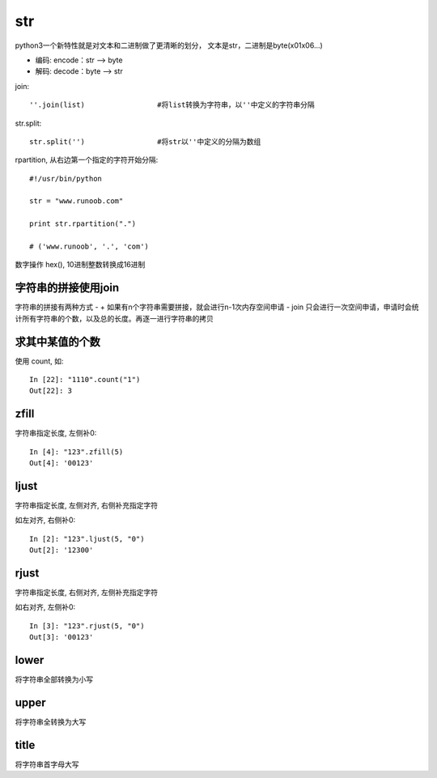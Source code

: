 ============================
str
============================

python3一个新特性就是对文本和二进制做了更清晰的划分，
文本是str，二进制是byte(\x01\x06...)

- 编码: encode：str --> byte
- 解码: decode：byte --> str

join::

  ''.join(list)			#将list转换为字符串，以''中定义的字符串分隔

str.split::

  str.split('')			#将str以''中定义的分隔为数组

rpartition, 从右边第一个指定的字符开始分隔::

  #!/usr/bin/python

  str = "www.runoob.com"

  print str.rpartition(".")

  # ('www.runoob', '.', 'com')

数字操作 hex(), 10进制整数转换成16进制

字符串的拼接使用join
=============================

字符串的拼接有两种方式
- +     如果有n个字符串需要拼接，就会进行n-1次内存空间申请
- join  只会进行一次空间申请，申请时会统计所有字符串的个数，以及总的长度。再逐一进行字符串的拷贝

求其中某值的个数
=============================

使用 count, 如::

  In [22]: "1110".count("1")
  Out[22]: 3

zfill
=============================

字符串指定长度, 左侧补0::

  In [4]: "123".zfill(5)
  Out[4]: '00123'

ljust
=============================

字符串指定长度, 左侧对齐, 右侧补充指定字符

如左对齐, 右侧补0::

  In [2]: "123".ljust(5, "0")
  Out[2]: '12300'

rjust
=============================

字符串指定长度, 右侧对齐, 左侧补充指定字符

如右对齐, 左侧补0::

  In [3]: "123".rjust(5, "0")
  Out[3]: '00123'

lower
=============================

将字符串全部转换为小写

upper
=============================

将字符串全转换为大写

title
=============================

将字符串首字母大写




